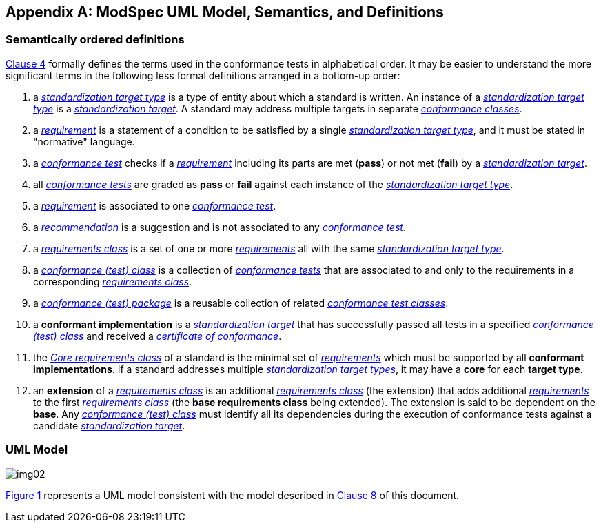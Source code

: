 [[annex-C]]
[appendix,obligation=informative]
== ModSpec UML Model, Semantics, and Definitions

=== Semantically ordered definitions

<<cls-4,Clause 4>> formally defines the terms used in the conformance tests in alphabetical
order. It may be easier to understand the more significant terms in the following
less formal definitions arranged in a bottom-up order:

. a <<StandardizationTargetType-definition,_standardization target type_>> is a type of entity about which a standard
is written. An instance of a <<StandardizationTargetType-definition,_standardization target type_>> is a
<<StandardizationTarget-definition,_standardization target_>>. A standard may address multiple targets in separate
<<ConformanceClass-definition,_conformance classes_>>.

. a <<Requirement-definition,_requirement_>> is a statement of a condition to be satisfied by a single
<<StandardizationTargetType-definition,_standardization target type_>>, and it must be stated in "normative" language.

. a <<ConformanceTest-definition,_conformance test_>> checks if a 
<<Requirement-definition,_requirement_>> including its parts are met (*pass*) or not met (*fail*) by a
<<StandardizationTarget-definition,_standardization target_>>.

. all <<ConformanceTest-definition,_conformance tests_>> are graded as *pass* or *fail*
against each instance of the <<StandardizationTargetType-definition,_standardization target type_>>.

. a <<Requirement-definition,_requirement_>> is associated to one <<ConformanceTest-definition,_conformance test_>>.

. a <<Recommendation-definition,_recommendation_>> is a suggestion and is not associated to any
<<ConformanceTest-definition,_conformance test_>>.

. a <<RequirementsClass-definition,_requirements class_>> is a set of one or more <<Requirement-definition,_requirements_>>
all with the same <<StandardizationTargetType-definition,_standardization target type_>>.

. a <<ConformanceClass-definition,_conformance (test) class_>> is a collection of
<<ConformanceTest-definition,_conformance tests_>> that are associated to and only to the
requirements in a corresponding <<RequirementsClass-definition,_requirements class_>>.

. a <<ConformancePackage-definition,_conformance (test) package_>> is a reusable collection of related <<ConformanceClass-definition,_conformance test classes_>>.

. a *conformant implementation* is a <<StandardizationTarget-definition,_standardization target_>> that has
successfully passed all tests in a specified <<ConformanceClass-definition,_conformance (test) class_>> and received a <<CertificateOfConformance-definition,_certificate of conformance_>>.

. the <<CoreRequirementsClass-definition,_Core requirements class_>> of a standard is the minimal set of
<<Requirement-definition,_requirements_>> which must be supported by all *conformant
implementations*. If a standard addresses multiple <<StandardizationTargetType-definition,_standardization target types_>>, it may have a *core* for each *target
type*.

. an *extension* of a <<RequirementsClass-definition,_requirements class_>> is an additional <<RequirementsClass-definition,_requirements class_>>
(the extension) that adds additional <<Requirement-definition,_requirements_>> to the first
<<RequirementsClass-definition,_requirements class_>> (the *base requirements class* being extended). The
extension is said to be dependent on the *base*. Any <<ConformanceClass-definition,_conformance (test) class_>>
must identify all its dependencies during the execution of conformance tests
against a candidate <<StandardizationTarget-definition,_standardization target_>>.

[[annex-C-2]]
=== UML Model

[[fig-C-1]]

image::img02.png[]

<<fig-C-1,Figure 1>> represents a UML model consistent with the model described
in <<cls-8-1,Clause 8>> of this document. 

